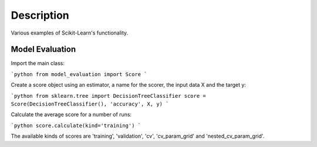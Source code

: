 ###########
Description
###########

Various examples of Scikit-Learn's functionality.

Model Evaluation
################

Import the main class:

```python
from model_evaluation import Score
```

Create a score object using an estimator, a name for the scorer, the input data X and the target y:

```python
from sklearn.tree import DecisionTreeClassifier
score = Score(DecisionTreeClassifier(), 'accuracy', X, y)
```

Calculate the average score for a number of runs:

```python
score.calculate(kind='training')
```

The available kinds of scores are 'training', 'validation', 'cv', 'cv_param_grid' and 'nested_cv_param_grid'.

